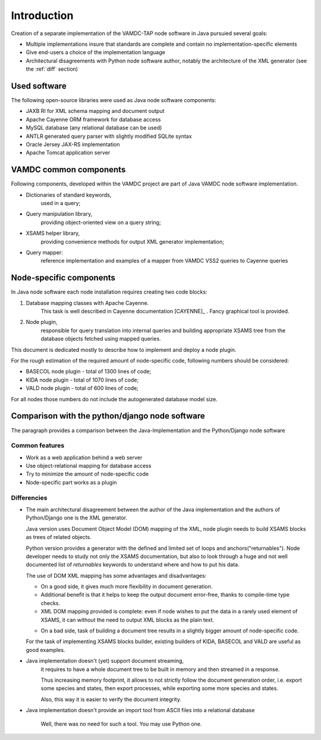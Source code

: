 .. _intro:

Introduction
=============

Creation of a separate implementation of the VAMDC-TAP node software in Java pursuied several goals:

*	Multiple implementations insure that standards are complete and contain no implementation-specific elements

*	Give end-users a choice of the implementation language

*	Architectural disagreements with Python node software author, notably the architecture of the XML generator 
	(see the :ref:`diff` section)


Used software
-----------------------------------------------

The following open-source libraries were used as Java node software components:

* JAXB RI for XML schema mapping and document output

* Apache Cayenne ORM framework for database access

* MySQL database (any relational database can be used)

* ANTLR generated query parser with slightly modified SQLite syntax

* Oracle Jersey JAX-RS implementation

* Apache Tomcat application server


VAMDC common components
-----------------------------------------------

Following components, developed within the VAMDC project are part of Java VAMDC node software implementation.

* Dictionaries of standard keywords, 
	used in a query;

* Query manipulation library, 
	providing object-oriented view on a query string;

* XSAMS helper library, 
	providing convenience methods for output XML generator implementation;

* Query mapper:
	reference implementation and examples of a mapper from VAMDC VSS2 queries to Cayenne queries


Node-specific components
-----------------------------

In Java node software each node installation requires creating two code blocks:

#. Database mapping classes with Apache Cayenne.
	This task is well described in Cayenne documentation [CAYENNE]_ . Fancy graphical tool is provided.
	
#. Node plugin, 
	responsible for query translation into internal queries 
	and building appropriate XSAMS tree from the database objects
	fetched using mapped queries.

	
This document is dedicated mostly to describe how to implement and deploy a node plugin.

For the rough estimation of the required amount of node-specific code, following numbers should be considered:

*	BASECOL node plugin - total of 1300 lines of code;

*	KIDA node plugin - total of 1070 lines of code;

*	VALD node plugin - total of 600 lines of code;

For all nodes those numbers do not include the autogenerated database model size.

Comparison with the python/django node software
----------------------------------------------------

The paragraph provides a comparison between the Java-Implementation and
the Python/Django node software

Common features
++++++++++++++++++

* Work as a web application behind a web server

* Use object-relational mapping for database access

* Try to minimize the amount of node-specific code

* Node-specific part works as a plugin

.. _diff:

Differencies
++++++++++++++

*	The main architectural disagreement between the author of the Java implementation 
	and the authors of Python/Django one is the XML generator.
	
	Java version uses Document Object Model (DOM) mapping of the XML, node plugin needs to build XSAMS blocks
	as trees of related objects.
	
	Python version provides a generator with the defined and limited set of loops and anchors("returnables").
	Node developer needs to study not only the XSAMS documentation, but also to look through 
	a huge and not well documented list of *returnables* keywords 
	to understand where and how to put his data.
	
	
	The use of DOM XML mapping has some advantages and disadvantages:
	
	
	+	On a good side, it gives much more flexibility in document generation.
	
	+	Additional benefit is that it helps to keep the output document error-free,
		thanks to compile-time type checks.
	
	+	XML DOM mapping provided is complete: even if node wishes to put the data in
		a rarely used element of XSAMS,
		it can without the need to output XML blocks as the plain text.
	
	-	On a bad side, task of building a document tree results in a 
		slightly bigger amount of node-specific code.
	
	
	For the task of implementing XSAMS blocks builder, existing builders of KIDA, BASECOL and VALD are
	useful as good examples.
	
	
* Java implementation doesn't (yet) support document streaming, 
	it requires to have a whole document tree to be built in memory
	and then streamed in a response.
	
	Thus increasing memory footprint, it allows to not strictly follow the document generation order,
	i.e. export some species and states, then export processes, while exporting some more species and states.
	
	Also, this way it is easier to verify the document integrity.
	
* Java implementation doesn't provide an import tool from ASCII files into a relational database
	
	Well, there was no need for such a tool. You may use Python one.
	

	
